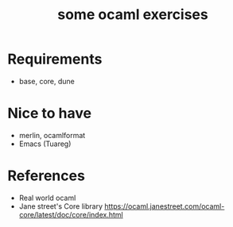 #+TITLE: some ocaml exercises

* Requirements
- base, core, dune

* Nice to have
- merlin, ocamlformat
- Emacs (Tuareg)

* References
- Real world ocaml
- Jane street's Core library [[https://ocaml.janestreet.com/ocaml-core/latest/doc/core/index.html][https://ocaml.janestreet.com/ocaml-core/latest/doc/core/index.html]]
